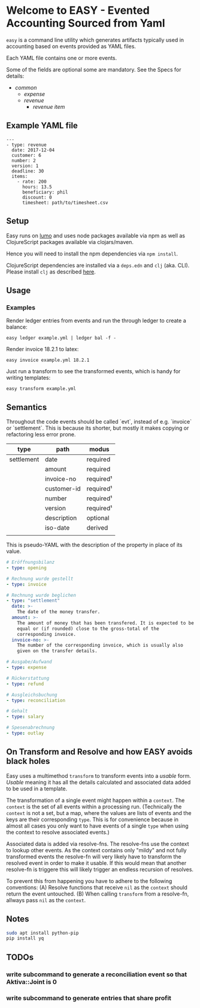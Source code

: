 * Welcome to EASY - Evented Accounting Sourced from Yaml

=easy= is a command line utility which generates artifacts typically
used in accounting based on events provided as YAML files.

Each YAML file contains one or more events.

Some of the fields are optional some are mandatory. See the Specs for details:

- [[src/easy/common.cljs][common]]
  - [[src/easy/expense.cljs][expense]]
  - [[src/easy/revenue.cljs][revenue]]
    - [[src/easy/revenue/item.cljs][revenue item]]

** Example YAML file

#+BEGIN_EXAMPLE
---
- type: revenue
  date: 2017-12-04
  customer: 6
  number: 2
  version: 1
  deadline: 30
  items:
    - rate: 200
      hours: 13.5
      beneficiary: phil
      discount: 0
      timesheet: path/to/timesheet.csv
#+END_EXAMPLE

** Setup

Easy runs on [[http://lumo-cljs.org/][lumo]] and uses node packages available via npm as well as
ClojureScript packages available via clojars/maven.

Hence you will need to install the npm dependencies via =npm install=.

ClojureScript dependencies are installed via a =deps.edn= and =clj=
(aka. CLI). Please install =clj= as described [[https://clojure.org/guides/deps_and_cli][here]].

** Usage

*** Examples

Render ledger entries from events and run the through ledger to create
a balance:

=easy ledger example.yml | ledger bal -f -=

Render invoice 18.2.1 to latex:

=easy invoice example.yml 18.2.1=

Just run a transform to see the transformed events, which is handy for
writing templates:

=easy transform example.yml=

** Semantics

Throughout the code events should be called `evt`, instead of e.g.
`invoice` or `settlement`. This is because its shorter, but mostly it
makes copying or refactoring less error prone.

| type       | path        | modus     |
|------------+-------------+-----------|
| settlement | date        | required  |
|            | amount      | required  |
|            | invoice-no  | required¹ |
|            | customer-id | required¹ |
|            | number      | required¹ |
|            | version     | required¹ |
|            | description | optional  |
|            | iso-date    | derived   |
|            |             |           |

This is pseudo-YAML with the description of the property in place of
its value.

#+BEGIN_SRC yaml
  # Eröffnungsbilanz
  - type: opening

  # Rechnung wurde gestellt
  - type: invoice

  # Rechnung wurde beglichen
  - type: "settlement"
    date: >-
      The date of the money transfer.
    amount: >-
      The amount of money that has been transfered. It is expected to be
      equal or (if rounded) close to the gross-total of the
      corresponding invoice.
    invoice-no: >-
      The number of the corresponding invoice, which is usually also
      given on the transfer details.

  # Ausgabe/Aufwand
  - type: expense

  # Rückerstattung
  - type: refund

  # Ausgleichsbuchung
  - type: reconciliation

  # Gehalt
  - type: salary

  # Spesenabrechnung
  - type: outlay
#+END_SRC

** On Transform and Resolve and how EASY avoids black holes

Easy uses a multimethod =transform= to transform events into a
/usable/ form. /Usable/ meaning it has all the details calculated and
associated data added to be used in a template.

The transformation of a single event might happen within a =context=.
The =context= is the set of all events within a processing run.
(Technically the =context= is not a set, but a map, where the values
are lists of events and the keys are their corresponding =type=. This
is for convenience because in almost all cases you only want to have
events of a single =type= when using the context to resolve associated
events.)

Associated data is added via resolve-fns. The resolve-fns use the
context to lookup other events. As the context contains only "mildy"
and not fully transformed events the resolve-fn will very likely have
to transform the resolved event in order to make it usable. If this
would mean that another resolve-fn is triggere this will likely
trigger an endless recursion of resolves.

To prevent this from happening you have to adhere to the following
conventions: (A) Resolve functions that receive =nil= as the =context=
should return the event untouched. (B) When calling =transform= from a
resolve-fn, allways pass =nil= as the =context=.

** Notes

#+BEGIN_SRC sh
sudo apt install python-pip
pip install yq
#+END_SRC

** TODOs

*** write subcommand to generate a reconciliation event so that Aktiva::Joint is 0
*** write subcommand to generate entries that share profit
